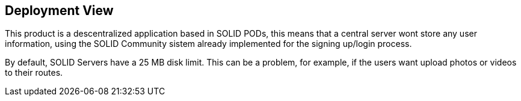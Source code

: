 [[section-deployment-view]]


== Deployment View
This product is a descentralized application based in SOLID PODs, this means that a central server wont store any user information, using the SOLID Community sistem already implemented for the signing up/login process.

By default, SOLID Servers have a 25 MB disk limit. This can be a problem, for example, if the users want upload photos or videos to their routes.
